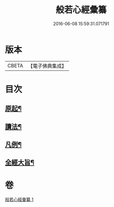 #+TITLE: 般若心經彙纂 
#+DATE: 2016-06-08 15:59:31.071791

* 版本
 |     CBETA|【電子佛典集成】|

* 目次
** [[file:KR6c0185_001.txt::001-0917a3][原起¶]]
** [[file:KR6c0185_001.txt::001-0917b19][讀法¶]]
** [[file:KR6c0185_001.txt::001-0918a14][凡例¶]]
** [[file:KR6c0185_001.txt::001-0918b14][全經大旨¶]]

* 卷
[[file:KR6c0185_001.txt][般若心經彙纂 1]]


